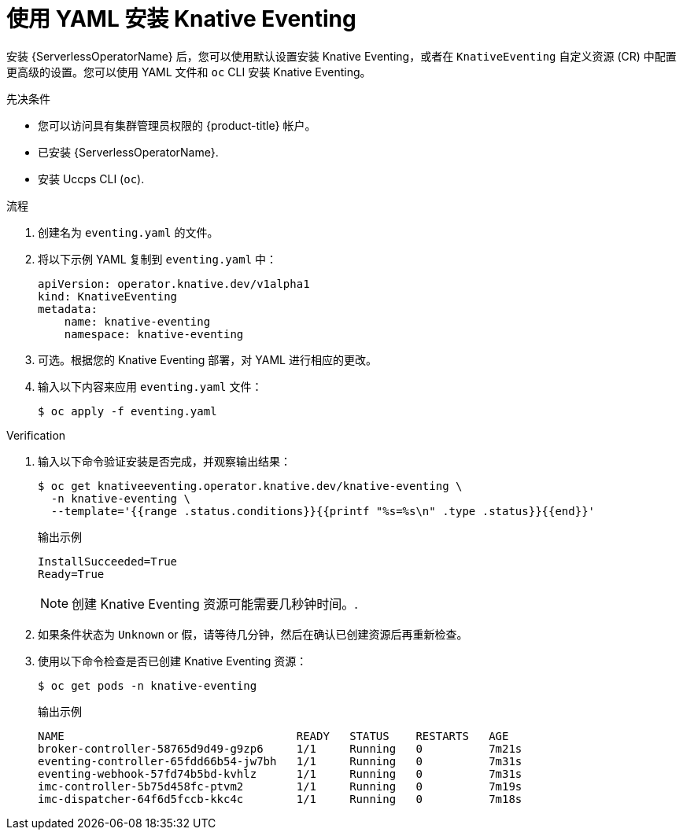 // Module included in the following assemblies:
//
// * /serverless/install/installing-knative-eventing.adoc

:_content-type: PROCEDURE
[id="serverless-install-eventing-yaml_{context}"]
= 使用 YAML 安装 Knative Eventing

安装  {ServerlessOperatorName} 后，您可以使用默认设置安装 Knative Eventing，或者在 `KnativeEventing` 自定义资源 (CR) 中配置更高级的设置。您可以使用 YAML 文件和 `oc` CLI 安装 Knative Eventing。

.先决条件

* 您可以访问具有集群管理员权限的 {product-title} 帐户。
* 已安装 {ServerlessOperatorName}.
* 安装 Uccps CLI (`oc`).

.流程

. 创建名为 `eventing.yaml` 的文件。
. 将以下示例 YAML 复制到 `eventing.yaml` 中：
+
[source,yaml]
----
apiVersion: operator.knative.dev/v1alpha1
kind: KnativeEventing
metadata:
    name: knative-eventing
    namespace: knative-eventing
----
. 可选。根据您的 Knative Eventing 部署，对 YAML 进行相应的更改。
. 输入以下内容来应用 `eventing.yaml` 文件：
+
[source,terminal]
----
$ oc apply -f eventing.yaml
----

.Verification

. 输入以下命令验证安装是否完成，并观察输出结果：
+
[source,terminal]
----
$ oc get knativeeventing.operator.knative.dev/knative-eventing \
  -n knative-eventing \
  --template='{{range .status.conditions}}{{printf "%s=%s\n" .type .status}}{{end}}'
----
+
.输出示例
[source,terminal]
----
InstallSucceeded=True
Ready=True
----
+
[NOTE]
====
创建 Knative Eventing 资源可能需要几秒钟时间。.
====
. 如果条件状态为 `Unknown` or `假`，请等待几分钟，然后在确认已创建资源后再重新检查。
. 使用以下命令检查是否已创建 Knative Eventing 资源：
+
[source,terminal]
----
$ oc get pods -n knative-eventing
----
+
.输出示例
[source,terminal]
----
NAME                                   READY   STATUS    RESTARTS   AGE
broker-controller-58765d9d49-g9zp6     1/1     Running   0          7m21s
eventing-controller-65fdd66b54-jw7bh   1/1     Running   0          7m31s
eventing-webhook-57fd74b5bd-kvhlz      1/1     Running   0          7m31s
imc-controller-5b75d458fc-ptvm2        1/1     Running   0          7m19s
imc-dispatcher-64f6d5fccb-kkc4c        1/1     Running   0          7m18s
----
